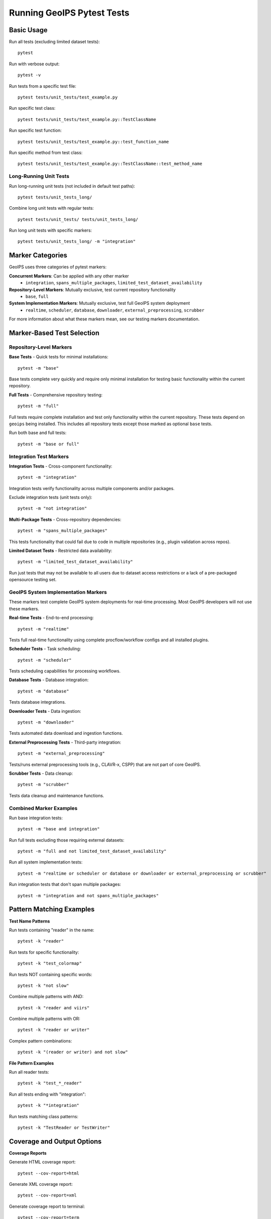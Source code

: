 Running GeoIPS Pytest Tests
=======================

Basic Usage
-----------

Run all tests (excluding limited dataset tests)::

    pytest

Run with verbose output::

    pytest -v

Run tests from a specific test file::

    pytest tests/unit_tests/test_example.py

Run specific test class::

    pytest tests/unit_tests/test_example.py::TestClassName

Run specific test function::

    pytest tests/unit_tests/test_example.py::test_function_name

Run specific method from test class::

    pytest tests/unit_tests/test_example.py::TestClassName::test_method_name

Long-Running Unit Tests
~~~~~~~~~~~~~~~~~~~~~~~

Run long-running unit tests (not included in default test paths)::

    pytest tests/unit_tests_long/

Combine long unit tests with regular tests::

    pytest tests/unit_tests/ tests/unit_tests_long/

Run long unit tests with specific markers::

    pytest tests/unit_tests_long/ -m "integration"

Marker Categories
-----------------

GeoIPS uses three categories of pytest markers:

**Concurrent Markers**: Can be applied with any other marker
  - ``integration``, ``spans_multiple_packages``, 
    ``limited_test_dataset_availability``

**Repository-Level Markers**: Mutually exclusive, test current repository functionality
  - ``base``, ``full``

**System Implementation Markers**: Mutually exclusive, test full GeoIPS system deployment
  - ``realtime``, ``scheduler``, ``database``, 
    ``downloader``, ``external_preprocessing``, ``scrubber``

For more information about what these markers mean,
see our testing markers documentation.

Marker-Based Test Selection
---------------------------

Repository-Level Markers
~~~~~~~~~~~~~~~~~~~~~~~~~

**Base Tests** - Quick tests for minimal installations::

    pytest -m "base"

Base tests complete very quickly and require only minimal 
installation for testing basic functionality within the current repository.

**Full Tests** - Comprehensive repository testing::

    pytest -m "full"

Full tests require complete installation and test only functionality within 
the current repository. These tests depend on ``geoips`` being installed.
This includes all repository tests except those 
marked as optional ``base`` tests.

Run both base and full tests::

    pytest -m "base or full"

Integration Test Markers
~~~~~~~~~~~~~~~~~~~~~~~~~

**Integration Tests** - Cross-component functionality::

    pytest -m "integration"

Integration tests verify functionality across multiple components and/or packages.

Exclude integration tests (unit tests only)::

    pytest -m "not integration"

**Multi-Package Tests** - Cross-repository dependencies::

    pytest -m "spans_multiple_packages"

This tests functionality that could fail due to code 
in multiple repositories (e.g., plugin validation across repos).

**Limited Dataset Tests** - Restricted data availability::

    pytest -m "limited_test_dataset_availability"

Run just tests that may not be available to all users 
due to dataset access restrictions or a lack of a 
pre-packaged opensource testing set.

GeoIPS System Implementation Markers
~~~~~~~~~~~~~~~~~~~~~~~~~~~~~~~~~~~~

These markers test complete GeoIPS system deployments 
for real-time processing. 
Most GeoIPS developers will not use these markers.

**Real-time Tests** - End-to-end processing::

    pytest -m "realtime"

Tests full real-time functionality using complete 
procflow/workflow configs and all installed plugins.

**Scheduler Tests** - Task scheduling::

    pytest -m "scheduler"

Tests scheduling capabilities for processing workflows.

**Database Tests** - Database integration::

    pytest -m "database"

Tests database integrations.

**Downloader Tests** - Data ingestion::

    pytest -m "downloader"

Tests automated data download and ingestion functions.

**External Preprocessing Tests** - Third-party integration::

    pytest -m "external_preprocessing"

Tests/runs external preprocessing tools 
(e.g., CLAVR-x, CSPP) that are not part of core GeoIPS.

**Scrubber Tests** - Data cleanup::

    pytest -m "scrubber"

Tests data cleanup and maintenance functions.

Combined Marker Examples
~~~~~~~~~~~~~~~~~~~~~~~~

Run base integration tests::

    pytest -m "base and integration"

Run full tests excluding those requiring external datasets::

    pytest -m "full and not limited_test_dataset_availability"

Run all system implementation tests::

    pytest -m "realtime or scheduler or database or downloader or external_preprocessing or scrubber"

Run integration tests that don't span multiple packages::

    pytest -m "integration and not spans_multiple_packages"

Pattern Matching Examples
--------------------------

**Test Name Patterns**

Run tests containing "reader" in the name::

    pytest -k "reader"

Run tests for specific functionality::

    pytest -k "test_colormap"

Run tests NOT containing specific words::

    pytest -k "not slow"

Combine multiple patterns with AND::

    pytest -k "reader and viirs"

Combine multiple patterns with OR::

    pytest -k "reader or writer"

Complex pattern combinations::

    pytest -k "(reader or writer) and not slow"

**File Pattern Examples**

Run all reader tests::

    pytest -k "test_*_reader"

Run all tests ending with "integration"::

    pytest -k "*integration"

Run tests matching class patterns::

    pytest -k "TestReader or TestWriter"

Coverage and Output Options
---------------------------

**Coverage Reports**

Generate HTML coverage report::

    pytest --cov-report=html

Generate XML coverage report::

    pytest --cov-report=xml

Generate coverage report to terminal::

    pytest --cov-report=term

Show missing lines in terminal coverage::

    pytest --cov-report=term-missing

Generate annotated source code coverage::

    pytest --cov-report=annotate

Combine multiple coverage formats::

    pytest --cov-report=html --cov-report=term-missing

Specify coverage source directory::

    pytest --cov=geoips --cov-report=html

Set coverage output directory::

    pytest --cov-report=html:htmlcov

Exclude files from coverage::

    pytest --cov=geoips --cov-report=html --cov-config=.coveragerc

Show coverage for specific modules only::

    pytest --cov=geoips.interfaces --cov-report=term-missing

Fail if coverage below threshold::

    pytest --cov=geoips --cov-fail-under=80

**Test Execution Control**

Stop on first failure::

    pytest -x

Stop after N failures::

    pytest --maxfail=3

Run failed tests first::

    pytest --ff

Run last failed tests only::

    pytest --lf

Run new tests first::

    pytest --nf

**Output Formatting**

Show only failures and errors::

    pytest -rf

Show extra test summary (all except passed)::

    pytest -ra

Show all test outcomes::

    pytest -rA

Show skipped tests::

    pytest -rs

Show expected failures::

    pytest -rx

Quiet output (reduce verbosity)::

    pytest -q

Extra verbose output::

    pytest -vv

Show local variables in tracebacks::

    pytest -l

Capture output (show print statements)::

    pytest -s

Disable output capturing completely::

    pytest --capture=no

**Traceback Options**

Short traceback format::

    pytest --tb=short

Long traceback format (default)::

    pytest --tb=long

No traceback::

    pytest --tb=no

Only show one line per failure::

    pytest --tb=line

Native Python traceback::

    pytest --tb=native

**Progress and Timing**

Show slowest test durations::

    pytest --durations=10

Show all test durations::

    pytest --durations=0

Show test progress as percentage::

    pytest --tb=no -q --durations=0

Disable duration reporting::

    pytest --durations=0

**Warning Control**

Disable warnings::

    pytest --disable-warnings

Show warnings summary::

    pytest -rw

Turn warnings into errors::

    pytest -W error

Filter specific warnings::

    pytest -W ignore::DeprecationWarning

Managing Pytest Output and Logging
---------------------------------------------

Pytest can generate substantial output, especially when running comprehensive test suites with verbose logging.
This section covers techniques for capturing, redirecting, and managing pytest output effectively.

**Redirecting Output to Files**

Capture all pytest output to a file::

    pytest > test_results.txt 2>&1

Separate stdout and stderr::

    pytest > test_output.txt 2> test_errors.txt

Append to existing log files::

    pytest >> test_log.txt 2>&1

Capture only test results (suppress pytest's own output)::

    pytest -q > results.txt 2>&1

Create timestamped log files::

    pytest > "test_$(date +%Y%m%d_%H%M%S).log" 2>&1

Control pytest verbosity levels::

    pytest -v > verbose_output.txt          # Standard verbose
    pytest -vv > extra_verbose_output.txt   # Extra verbose
    pytest -q > quiet_output.txt            # Minimal output

Filter output by test outcomes::

    pytest -ra > all_summary.txt            # All test summary info
    pytest -rf > failures_only.txt          # Only failures and errors
    pytest -rs > skipped_tests.txt          # Only skipped tests

Enable live logging to see real-time output::

    pytest --log-cli-level=INFO > test_with_logs.txt 2>&1

Capture logs at different levels::

    pytest --log-level=DEBUG > debug_logs.txt 2>&1
    pytest --log-level=WARNING > warning_logs.txt 2>&1

Configure log format for file output::

    pytest --log-cli-format="%(asctime)s [%(levelname)s] %(message)s" > formatted_logs.txt 2>&1

Use progress indicators for long-running tests::

    pytest --tb=line -q | tee progress.log

Rotate logs by test session::

    pytest > "session_$(date +%s).log" 2>&1

Split output by test categories::

    pytest -m "base" > base_tests.log 2>&1
    pytest -m "integration" > integration_tests.log 2>&1

**Output Size Management**

Limit traceback length to reduce file size::

    pytest --tb=short > compact_results.txt 2>&1
    pytest --tb=no > minimal_results.txt 2>&1

Compress output files automatically::

    pytest 2>&1 | gzip > test_results.gz

**Real-time Monitoring**

Monitor test progress in real-time::

    pytest | tee test_output.txt

Follow log files during test execution::

    pytest > test.log 2>&1 &
    tail -f test.log

Run multiple test configurations with separate logs::

    pytest -m "base" > base.log 2>&1
    pytest -m "integration" > integration.log 2>&1
    pytest -m "full" > full.log 2>&1

Multi-Package Coverage Example
------------------------------

Run tests across all GeoIPS plugin packages with comprehensive coverage::

    cd $GEOIPS_PACKAGES_DIR
    coverage run --omit=*test* --source ./.. --module \
          pytest -m '$pytest_mark' \
          --junit-xml=/output/test-artifacts/pytest.xml \
          --html=/output/test-artifacts/pytest.html --self-contained-html
    coverage json -o /output/test-artifacts/coverage.json --pretty-print
    coverage lcov -o /output/test-artifacts/coverage.lcov
    coverage html -d /output/test-artifacts/coverage-html

This example:
  - Uses ``coverage run`` to collect coverage data across all packages
  - Omits test files from coverage analysis with ``--omit=*test*``
  - Sets source directory to parent directory with ``--source ./..``
  - Runs pytest as a module with specified markers
  - Generates JUnit XML for CI/CD integration
  - Creates self-contained HTML test report
  - Exports coverage in multiple formats (JSON, LCOV, HTML)

Advanced Usage
--------------

**Parallel Execution**

Run tests in parallel (requires pytest-xdist)::

    pytest -n auto

Specify number of parallel workers::

    pytest -n 4

Distribute tests across multiple CPUs::

    pytest -n logical

**Complex Examples**

Run with custom markers and options::

    pytest -m "integration and not limited_test_dataset_availability" --cov-report=html -v

Exclude specific directories::

    pytest --ignore=tests/integration_tests/

Include long unit tests with coverage::

    pytest tests/unit_tests/ tests/unit_tests_long/ --cov-report=html

Pattern matching with coverage::

    pytest -k "reader" --cov=geoips.interfaces.readers --cov-report=term-missing

**Development and Debugging**

Dry run (collect tests without running)::

    pytest --collect-only

Debug mode (drop into debugger on failures)::

    pytest --pdb

Drop into debugger on first failure::

    pytest -x --pdb

Set trace immediately::

    pytest --trace

**CI/CD Integration**

Create JUnit XML output for CI/CD::

    pytest --junit-xml=results.xml

Create JSON report::

    pytest --json-report --json-report-file=report.json

Combine XML and coverage for CI::

    pytest --junit-xml=results.xml --cov-report=xml --cov-report=term

**Performance Testing**

Run with benchmark plugin (if installed)::

    pytest --benchmark-only

Profile test execution::

    pytest --profile

Memory usage profiling::

    pytest --memray

Extended Pytest Functionality
------------------------------

**Core Extensions**
  - `pytest-cov <https://pytest-cov.readthedocs.io/>`_ - Coverage reporting
  - `pytest-xdist <https://pytest-xdist.readthedocs.io/>`_ - Parallel test execution
  - `pytest-html <https://pytest-html.readthedocs.io/>`_ - HTML test reports

**Development Tools**
  - `pytest-mock <https://pytest-mock.readthedocs.io/>`_ - Enhanced mocking capabilities
  - `pytest-benchmark <https://pytest-benchmark.readthedocs.io/>`_ - Performance benchmarking
  - `pytest-memray <https://pytest-memray.readthedocs.io/>`_ - Memory profiling

**CI/CD Integration**
  - `pytest-json-report <https://pytest-json-report.readthedocs.io/>`_ - JSON test reports
  - `pytest-timeout <https://pytest-timeout.readthedocs.io/>`_ - Test timeout handling
  - `pytest-rerunfailures <https://pytest-rerunfailures.readthedocs.io/>`_ - Retry failed tests

**Quality Assurance**
  - `pytest-flake8 <https://pypi.org/project/pytest-flake8/>`_ - Code style checking
  - `pytest-mypy <https://pypi.org/project/pytest-mypy/>`_ - Type checking integration
  - `pytest-clarity <https://pytest-clarity.readthedocs.io/>`_ - Better assertion output
